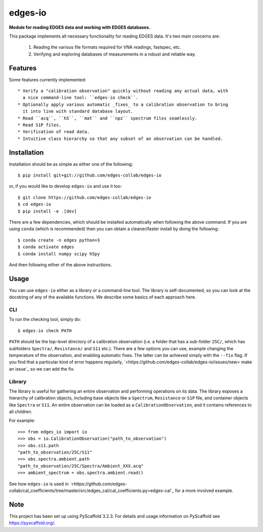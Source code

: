 ========
edges-io
========


**Module for reading EDGES data and working with EDGES databases.**

This package implements all necessary functionality for reading EDGES data.
It's two main concerns are:

    1. Reading the various file formats required for VNA readings, fastspec, etc.
    2. Verifying and exploring databases of measurements in a robust and reliable way.

Features
========
Some features currently implemented::

    * Verify a "calibration observation" quickly without reading any actual data, with
      a nice command-line tool: ``edges-io check``.
    * Optionally apply various automatic _fixes_ to a calibration observation to bring
      it into line with standard database layout.
    * Read ``acq``, ``h5``, ``mat`` and ``npz`` spectrum files seamlessly.
    * Read S1P files.
    * Verification of read data.
    * Intuitive class hierarchy so that any subset of an observation can be handled.

Installation
============
Installation should be as simple as either one of the following::

    $ pip install git+git://github.com/edges-collab/edges-io

or, if you would like to develop ``edges-io`` and use it too::

    $ git clone https://github.com/edges-collab/edges-io
    $ cd edges-io
    $ pip install -e .[dev]

There are a few dependencies, which should be installed automatically when following the
above command. If you are using ``conda`` (which is recommended) then you can obtain
a cleaner/faster install by doing the following::

    $ conda create -n edges python=3
    $ conda activate edges
    $ conda install numpy scipy h5py

And then following either of the above instructions.

Usage
=====
You can use ``edges-io`` either as a library or a command-line tool. The library is
self-documented, so you can look at the docstring of any of the available functions.
We describe some basics of each approach here.

CLI
---
To run the checking tool, simply do::

    $ edges-io check PATH

``PATH`` should be the top-level directory of a calibration observation (i.e. a folder
that has a sub-folder ``25C/``, which has subfolders ``Spectra/``, ``Resistance/`` and
``S11`` etc.).
There are a few options you can use, example changing the temperature of the observation,
and enabling automatic fixes. The latter can be achieved simply with the ``--fix`` flag.
If you find that a particular kind of error happens regularly,
`<https://github.com/edges-collab/edges-io/issues/new> make an issue`_ so we can add the
fix.

Library
-------
The library is useful for gathering an entire observation and performing operations
on its data. The library exposes a hierarchy of calibration objects, including base
objects like a ``Spectrum``, ``Resistance`` or ``S1P`` file, and container objects
like ``Spectra`` or ``S11``. An entire observation can be loaded as a
``CalibrationObservation``, and it contains references to all children.

For example::

    >>> from edges_io import io
    >>> obs = io.CalibrationObservation("path_to_observation")
    >>> obs.s11.path
    "path_to_observation/25C/S11"
    >>> obs.spectra.ambient.path
    "path_to_observation/25C/Spectra/Ambient_XXX.acq"
    >>> ambient_spectrum = obs.spectra.ambient.read()

See how ``edges-io`` is used in
`<https://github.com/edges-collab/cal_coefficients/tree/master/src/edges_cal/cal_coefficients.py>edges-cal`_
for a more involved example.

Note
====

This project has been set up using PyScaffold 3.2.3. For details and usage
information on PyScaffold see https://pyscaffold.org/.
